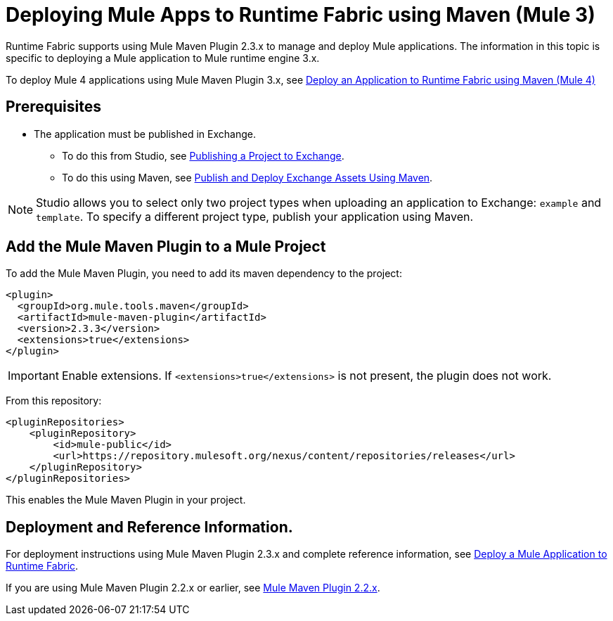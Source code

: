 = Deploying Mule Apps to Runtime Fabric using Maven (Mule 3)

Runtime Fabric supports using Mule Maven Plugin 2.3.x to manage and deploy Mule applications. The information in this topic is specific to deploying a Mule application to Mule runtime engine 3.x.

To deploy Mule 4 applications using Mule Maven Plugin 3.x, see xref:deploy-maven-4.x.adoc[Deploy an Application to Runtime Fabric using Maven (Mule 4)]

== Prerequisites

* The application must be published in Exchange. +
** To do this from Studio, see xref:studio::export-to-exchange-task.adoc[Publishing a Project to Exchange]. +
** To do this using Maven, see xref:exchange::to-publish-assets-maven.adoc[Publish and Deploy Exchange Assets Using Maven].

[NOTE]
Studio allows you to select only two project types when uploading an application to Exchange: `example` and `template`. To specify a different project type, publish your application using Maven.

== Add the Mule Maven Plugin to a Mule Project

To add the Mule Maven Plugin, you need to add its maven dependency to the project:

[source,xml,linenums]
----
<plugin>
  <groupId>org.mule.tools.maven</groupId>
  <artifactId>mule-maven-plugin</artifactId>
  <version>2.3.3</version>
  <extensions>true</extensions>
</plugin>
----

[IMPORTANT]
Enable extensions. If `<extensions>true</extensions>` is not present, the plugin does not work.

From this repository:

[source,xml,linenums]
----
<pluginRepositories>
    <pluginRepository>
        <id>mule-public</id>
        <url>https://repository.mulesoft.org/nexus/content/repositories/releases</url>
    </pluginRepository>
</pluginRepositories>
----

This enables the Mule Maven Plugin in your project.

== Deployment and Reference Information.

For deployment instructions using Mule Maven Plugin 2.3.x and complete reference information, see xref:3.9@mule-runtime::mule-maven-plugin.adoc#deploying-to-rtf[Deploy a Mule Application to Runtime Fabric].

If you are using Mule Maven Plugin 2.2.x or earlier, see xref:3.9@mule-runtime::mule-maven-plugin-v2.2.adoc[Mule Maven Plugin 2.2.x].
